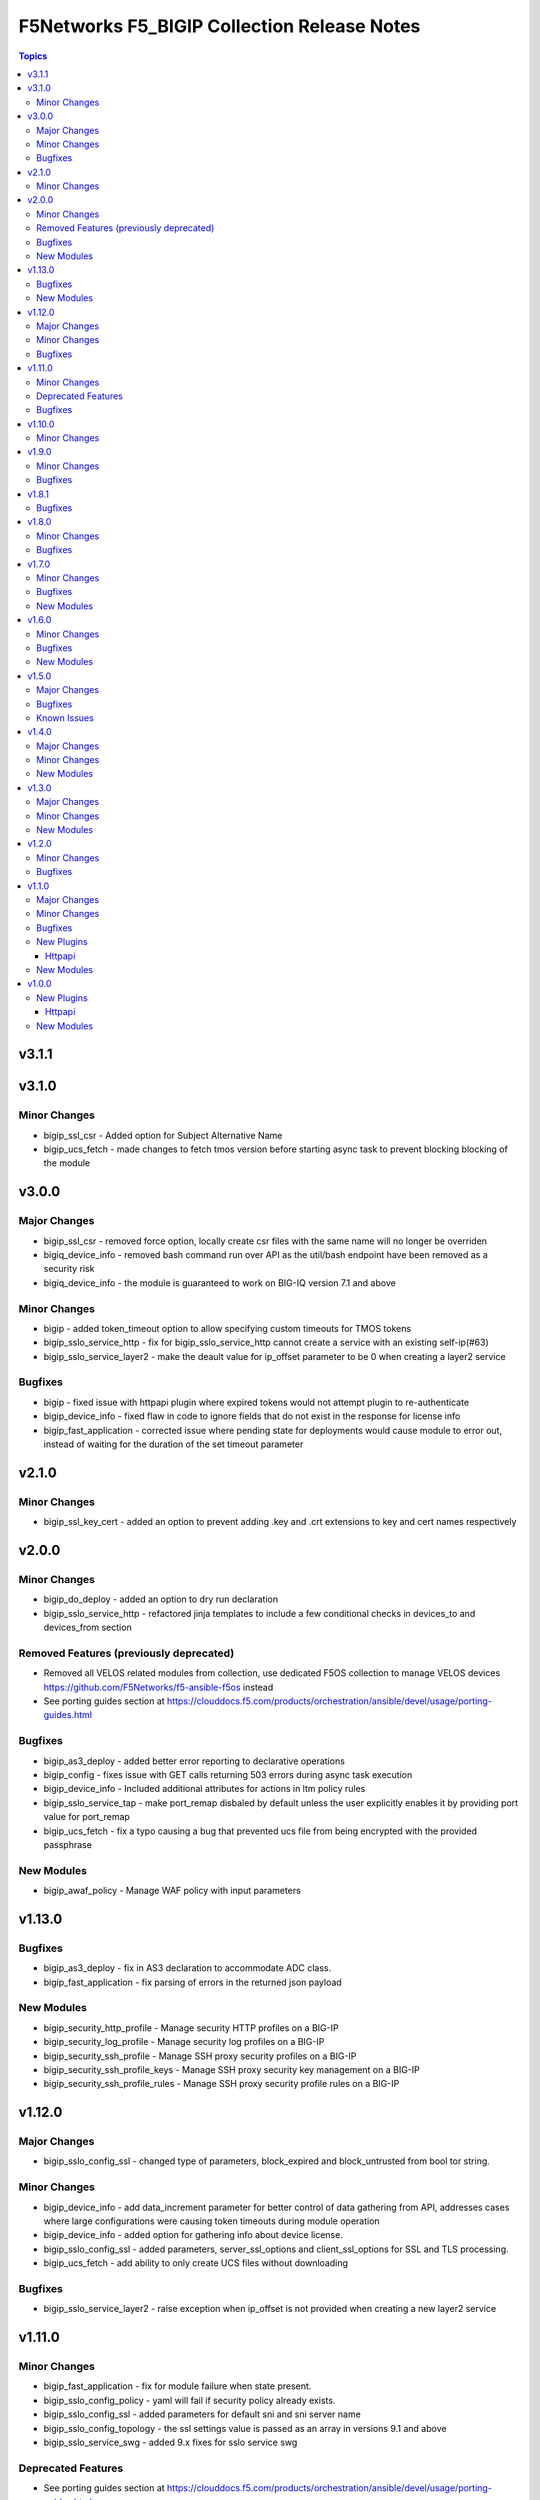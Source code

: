 ============================================
F5Networks F5_BIGIP Collection Release Notes
============================================

.. contents:: Topics


v3.1.1
======

v3.1.0
======

Minor Changes
-------------

- bigip_ssl_csr - Added option for Subject Alternative Name
- bigip_ucs_fetch - made changes to fetch tmos version before starting async task to prevent blocking blocking of the module

v3.0.0
======

Major Changes
-------------

- bigip_ssl_csr - removed force option, locally create csr files with the same name will no longer be overriden
- bigiq_device_info - removed bash command run over API as the util/bash endpoint have been removed as a security risk
- bigiq_device_info - the module is guaranteed to work on BIG-IQ version 7.1 and above

Minor Changes
-------------

- bigip - added token_timeout option to allow specifying custom timeouts for TMOS tokens
- bigip_sslo_service_http - fix for bigip_sslo_service_http cannot create a service with an existing self-ip(#63)
- bigip_sslo_service_layer2 - make the deault value for ip_offset parameter to be 0 when creating a layer2 service

Bugfixes
--------

- bigip - fixed issue with httpapi plugin where expired tokens would not attempt plugin to re-authenticate
- bigip_device_info - fixed flaw in code to ignore fields that do not exist in the response for license info
- bigip_fast_application - corrected issue where pending state for deployments would cause module to error out, instead of waiting for the duration of the set timeout parameter

v2.1.0
======

Minor Changes
-------------

- bigip_ssl_key_cert - added an option to prevent adding .key and .crt extensions to key and cert names respectively

v2.0.0
======

Minor Changes
-------------

- bigip_do_deploy - added an option to dry run declaration
- bigip_sslo_service_http - refactored jinja templates to include a few conditional checks in devices_to and devices_from section

Removed Features (previously deprecated)
----------------------------------------

- Removed all VELOS related modules from collection, use dedicated F5OS collection to manage VELOS devices https://github.com/F5Networks/f5-ansible-f5os instead
- See porting guides section at https://clouddocs.f5.com/products/orchestration/ansible/devel/usage/porting-guides.html

Bugfixes
--------

- bigip_as3_deploy - added better error reporting to declarative operations
- bigip_config - fixes issue with GET calls returning 503 errors during async task execution
- bigip_device_info - Included additional attributes for actions in ltm policy rules
- bigip_sslo_service_tap - make port_remap disbaled by default unless the user explicitly enables it by providing port value for port_remap
- bigip_ucs_fetch - fix a typo causing a bug that prevented ucs file from being encrypted with the provided passphrase

New Modules
-----------

- bigip_awaf_policy - Manage WAF policy with input parameters

v1.13.0
=======

Bugfixes
--------

- bigip_as3_deploy - fix in AS3 declaration to accommodate ADC class.
- bigip_fast_application - fix parsing of errors in the returned json payload

New Modules
-----------

- bigip_security_http_profile - Manage security HTTP profiles on a BIG-IP
- bigip_security_log_profile - Manage security log profiles on a BIG-IP
- bigip_security_ssh_profile - Manage SSH proxy security profiles on a BIG-IP
- bigip_security_ssh_profile_keys - Manage SSH proxy security key management on a BIG-IP
- bigip_security_ssh_profile_rules - Manage SSH proxy security profile rules on a BIG-IP

v1.12.0
=======

Major Changes
-------------

- bigip_sslo_config_ssl - changed type of parameters, block_expired and block_untrusted from bool tor string.

Minor Changes
-------------

- bigip_device_info - add data_increment parameter for better control of data gathering from API, addresses cases where large configurations were causing token timeouts during module operation
- bigip_device_info - added option for gathering info about device license.
- bigip_sslo_config_ssl - added parameters, server_ssl_options and client_ssl_options for SSL and TLS processing.
- bigip_ucs_fetch - add ability to only create UCS files without downloading

Bugfixes
--------

- bigip_sslo_service_layer2 - raise exception when ip_offset is not provided when creating a new layer2 service

v1.11.0
=======

Minor Changes
-------------

- bigip_fast_application - fix for module failure when state present.
- bigip_sslo_config_policy - yaml will fail if security policy already exists.
- bigip_sslo_config_ssl - added parameters for default sni and sni server name
- bigip_sslo_config_topology - the ssl settings value is passed as an array in versions 9.1 and above
- bigip_sslo_service_swg - added 9.x fixes for sslo service swg

Deprecated Features
-------------------

- See porting guides section at https://clouddocs.f5.com/products/orchestration/ansible/devel/usage/porting-guides.html
- velos httpapi plugin - deprecated, use f5networks.f5os collection for connecting with VELOS devices.
- velos_partition - deprecated, use f5networks.f5os collection for managing VELOS devices.
- velos_partition_change_password - deprecated, use f5networks.f5os collection for managing VELOS devices.
- velos_partition_image - deprecated, use f5networks.f5os collection for managing VELOS devices.
- velos_partition_interface - deprecated, use f5networks.f5os collection for managing VELOS devices.
- velos_partition_lag - deprecated, use f5networks.f5os collection for managing VELOS devices.
- velos_partition_tenant - deprecated, use f5networks.f5os collection for managing VELOS devices.
- velos_partition_tenant_image - deprecated, use f5networks.f5os collection for managing VELOS devices.
- velos_partition_tenant_wait - deprecated, use f5networks.f5os collection for managing VELOS devices.
- velos_partition_vlan - deprecated, use f5networks.f5os collection for managing VELOS devices.
- velos_partition_wait - deprecated, use f5networks.f5os collection for managing VELOS devices.

Bugfixes
--------

- bigip_software_image - fixed permission and ownership of the uploaded image file
- bigip_ucs - fixed permission and ownership of the ucs file

v1.10.0
=======

Minor Changes
-------------

- bigip_qkview - added a new parameter, only_create_file

v1.9.0
======

Minor Changes
-------------

- bigip_sslo_config_topology - existing topologies can now be modified
- module_utils/teem.py - add additional telemetry data fields with relevant tests

Bugfixes
--------

- bigip_sslo_service_http - fixed delete operation for sslo http service

v1.8.1
======

Bugfixes
--------

- bigip_device_info - fixed pagination bug for VLANS data

v1.8.0
======

Minor Changes
-------------

- bigip_device_info - add fqdn related parameters to be gathered on nodes
- bigip_device_info - add parent to the data gathered for ServerSSL Profiles
- bigip_sslo_config_policy - add default rule customization option
- bigip_sslo_config_policy - renamed servercert_check parameter to server_cert_check
- bigip_sslo_config_policy - renamed ssl_forwardproxy_action parameter to ssl_action (https://github.com/F5Networks/f5-ansible-bigip/issues/24)

Bugfixes
--------

- bigip_sslo_config_policy - corrected typo in module parameters (https://github.com/F5Networks/f5-ansible-bigip/issues/26)
- bigip_sslo_config_policy - fix for 'pools' key error when rerunning module (https://github.com/F5Networks/f5-ansible-bigip/issues/30)

v1.7.0
======

Minor Changes
-------------

- bigip_device_info - add UCS archive info to data gathered
- bigiq_regkey_license - add addon_keys parameter to the module

Bugfixes
--------

- bigip_command - fixed a bug that interpreted a pipe symbol inside an input string as pipe used to combine commands
- bigip_device_info - backported PR https://github.com/F5Networks/f5-ansible/pull/2157

New Modules
-----------

- bigip_sslo_config_policy - Manage an SSL Orchestrator security policy
- bigip_sslo_config_topology - Manage an SSL Orchestrator Topology

v1.6.0
======

Minor Changes
-------------

- bigip_device_info - Added a new meta choice, packages, which groups information about as3, do, cfe and ts. This change was done to ensure users with non admin access can use this module to get information that does not require admin access.

Bugfixes
--------

- bigip_as3_deploy - better error reporting for AS3 multitenant deployments.
- bigip_device_info - fixed bug regarding handling of negated meta options.
- velos_partition - removed misleading information from the documentation, fixed invalid validation for ipv6_mgmt_address and ipv4_mgmt_address parameters.
- velos_partition_change_password - fixed a bug that resulted in request being sent to the wrong url.
- velos_partition_intrface - removed the logic to create new interfaces as they were not required, along with change in payload and endpoint.
- velos_partition_lag - fixed bugs related to the payload structure, improved functional tests.
- velos_partition_vlan - changed the payload structure.
- velos_tenant_image - minor changes to module to prevent early failures

New Modules
-----------

- bigip_sslo_config_authentication - Manage an SSL Orchestrator authentication object
- bigip_sslo_config_resolver - Manage the SSL Orchestrator DNS resolver config
- bigip_sslo_config_service_chain - Manage an SSL Orchestrator service chain
- bigip_sslo_config_ssl - Manage an SSL Orchestrator SSL configuration
- bigip_sslo_config_utility - Manage the set of SSL Orchestrator utility functions
- bigip_sslo_service_http - Manage an SSL Orchestrator http security device
- bigip_sslo_service_icap - Manage an SSL Orchestrator ICAP security device
- bigip_sslo_service_layer2 - Manage an SSL Orchestrator layer 2 security device
- bigip_sslo_service_layer3 - Manage an SSL Orchestrator layer 3 security device
- bigip_sslo_service_tap - Manage an SSL Orchestrator TAP security device

v1.5.0
======

Major Changes
-------------

- bigip_device_info - pagination logic has also been added to help with api stability.
- bigip_device_info - the module no longer gathers information from all partitions on device. This change will stabalize the module by gathering resources only from the given partition and prevent the module from gathering way too much information that might result in crashing.

Bugfixes
--------

- bigip_ucs_fetch - fixed random src parameter being returned to the user at the end of module run

Known Issues
------------

- Changed functional tests for bigip_device_info module by replacing legacy modules with bigip_command

v1.4.0
======

Major Changes
-------------

- Module bigip_ucs install state is now asynchronous, see https://clouddocs.f5.com/products/orchestration/ansible/devel/usage/porting-guides.html for details

Minor Changes
-------------

- Add custom timeout parameter to bigip_lx_package, allowing users define the amount of time to wait for RPM installation

New Modules
-----------

- velos_partition_interface - Manage network interfaces on the VELOS partitions
- velos_partition_lag - Manage network interfaces on the VELOS partitions

v1.3.0
======

Major Changes
-------------

- Module bigip_config changed to be asynchronous, see https://clouddocs.f5.com/products/orchestration/ansible/devel/usage/porting-guides.html for details

Minor Changes
-------------

- Add module to change velos partition user passwords
- Add module to manage velos partition
- Add module to manage velos partition vlans

New Modules
-----------

- velos_partition - Manage VELOS chassis partitions
- velos_partition_change_password - Provides access to VELOS partition user authentication methods
- velos_partition_vlan - Manage VLANs on VELOS partitions
- velos_partition_wait - Wait for a VELOS partition to match a condition before continuing

v1.2.0
======

Minor Changes
-------------

- Add module to manage velos partition images

Bugfixes
--------

- Fix a number of on_device methods in bigip_device_info to prevent key errors during device query
- Fix from v1 https://github.com/F5Networks/f5-ansible/pull/2092
- Fix from v1 https://github.com/F5Networks/f5-ansible/pull/2099

v1.1.0
======

Major Changes
-------------

- Module bigip_ucs_fetch changed to be asynchronous, see https://clouddocs.f5.com/products/orchestration/ansible/devel/usage/porting-guides.html for details

Minor Changes
-------------

- Add additional parameters to bigip_ssl_csr module
- Add bigip_software_image module to manage software images on BIG-IP
- Add bigip_software_install module to manage software installations on BIG-IP
- Add new module to check for VELOS tenant state
- Add new module to manage VELOS tenant images on partition
- Add new module to manage VELOS tenants on partition
- Add vcmp guest module for configuring and managing vcmp guests
- New httpapi plugin for velos platform

Bugfixes
--------

- Fix snat pool issue in device info module
- Include serialNumber for ssl-certs gather_subset issue-2041

New Plugins
-----------

Httpapi
~~~~~~~

- velos - HttpApi Plugin for VELOS devices

New Modules
-----------

- bigip_software_image - Manage software images on a BIG-IP
- bigip_software_install - Install software images on a BIG-IP
- bigip_vcmp_guest - Manages vCMP guests on a BIG-IP
- velos_tenant - Manage Velos tenants
- velos_tenant_image - Manage Velos tenant images
- velos_tenant_wait - Wait for a Velos condition before continuing

v1.0.0
======

New Plugins
-----------

Httpapi
~~~~~~~

- bigip - HttpApi Plugin for BIG-IP devices
- bigiq - HttpApi Plugin for BIG-IQ devices

New Modules
-----------

- bigip_apm_policy_fetch - Exports the APM policy or APM access profile from remote nodes.
- bigip_apm_policy_import - Manage BIG-IP APM policy or APM access profile imports
- bigip_as3_deploy - Manages AS3 declarations sent to BIG-IP
- bigip_asm_policy_fetch - Exports the ASM policy from remote nodes.
- bigip_asm_policy_import - Manage BIG-IP ASM policy imports
- bigip_cfe_deploy - Manages CFE declarations sent to BIG-IP
- bigip_command - Run TMSH and BASH commands on F5 devices
- bigip_config - Manage BIG-IP configuration sections
- bigip_configsync_action - Perform different actions related to config-sync
- bigip_device_info - Collect information from F5 BIG-IP devices
- bigip_do_deploy - Manages DO declarations sent to BIG-IP
- bigip_fast_application - Manages FAST application declarations sent to BIG-IP
- bigip_fast_template - Manages FAST template sets on BIG-IP
- bigip_imish_config - Manage BIG-IP advanced routing configuration sections
- bigip_lx_package - Manages Javascript LX packages on a BIG-IP
- bigip_qkview - Manage QKviews on the device
- bigip_ssl_csr - Create SSL CSR files on the BIG-IP
- bigip_ssl_key_cert - Import/Delete SSL keys and certs from BIG-IP
- bigip_ssl_pkcs12 - Manage BIG-IP PKCS12 certificates/keys
- bigip_ts_deploy - Manages TS declarations sent to BIG-IP
- bigip_ucs - Manage upload, installation, and removal of UCS files
- bigip_ucs_fetch - Fetches a UCS file from remote nodes
- bigiq_as3_deploy - Manages AS3 declarations sent to BIG-IQ
- bigiq_device_discovery - Manage BIG-IP devices through BIG-IQ
- bigiq_device_info - Collect information from F5 BIG-IQ devices
- bigiq_do_deploy - Manages DO declarations sent to BIG-IQ
- bigiq_regkey_license - Manages licenses in a BIG-IQ registration key pool
- bigiq_regkey_license_assignment - Manage regkey license assignment on BIG-IPs from a BIG-IQ
- bigiq_regkey_pool - Manages registration key pools on BIG-IQ
- bigiq_utility_license - Manage utility licenses on a BIG-IQ
- bigiq_utility_license_assignment - Manage utility license assignment on BIG-IPs from a BIG-IQ
